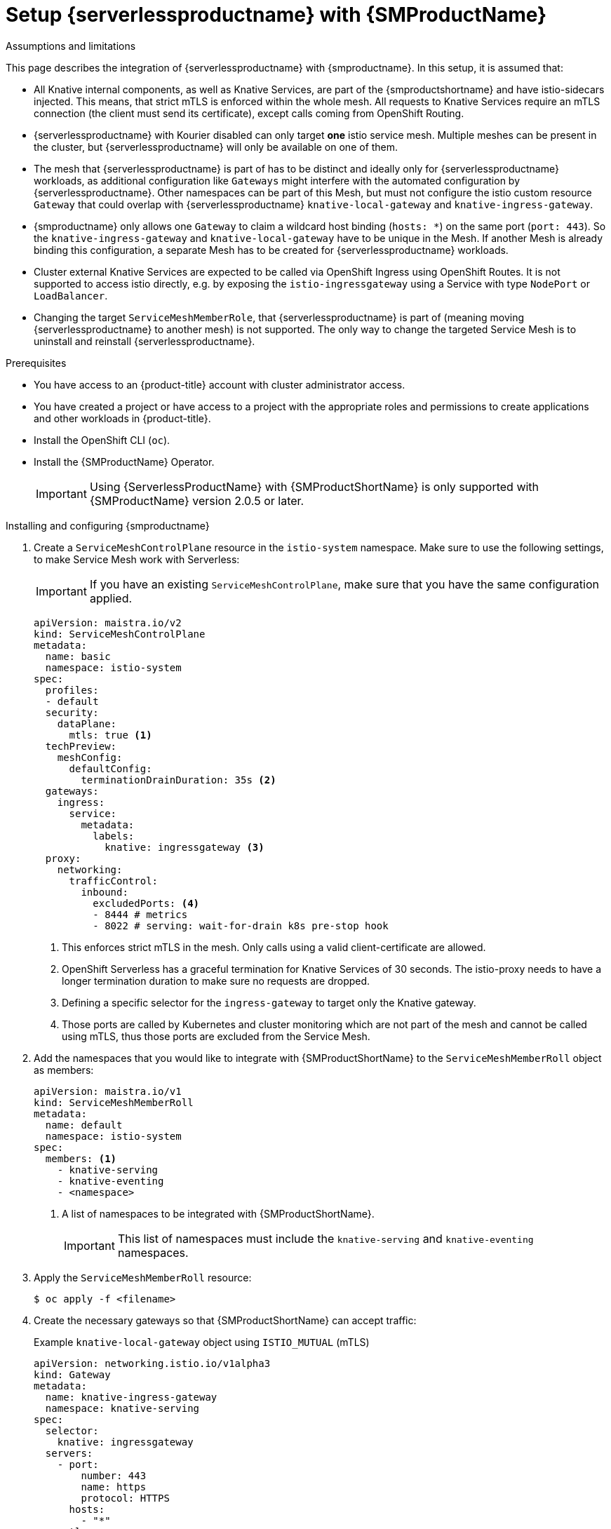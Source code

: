 = Setup {serverlessproductname} with {SMProductName}
:compat-mode!:
// Metadata:
:description: Setup {serverlessproductname} with {SMProductName}

// TODO

.Assumptions and limitations

This page describes the integration of {serverlessproductname} with {smproductname}. In this setup, it is assumed that:

* All Knative internal components, as well as Knative Services, are part of the {smproductshortname} and have istio-sidecars injected. This means, that strict mTLS is enforced within the whole mesh. All requests to Knative Services require an mTLS connection  (the client must send its certificate), except calls coming from OpenShift Routing.
* {serverlessproductname} with Kourier disabled can only target *one* istio service mesh. Multiple meshes can be present in the cluster, but {serverlessproductname} will only be available on one of them.
* The mesh that {serverlessproductname} is part of has to be distinct and ideally only for {serverlessproductname} workloads, as additional configuration like `Gateways` might interfere with the automated configuration by {serverlessproductname}. Other namespaces can be part of this Mesh, but must not configure the istio custom resource `Gateway` that could overlap with {serverlessproductname} `knative-local-gateway` and `knative-ingress-gateway`.
* {smproductname} only allows one `Gateway` to claim a wildcard host binding (`hosts: *`) on the same port (`port: 443`). So the `knative-ingress-gateway` and `knative-local-gateway` have to be unique in the Mesh. If another Mesh is already binding this configuration, a separate Mesh has to be created for {serverlessproductname} workloads.
* Cluster external Knative Services are expected to be called via OpenShift Ingress using OpenShift Routes. It is not supported to access istio directly, e.g. by exposing the `istio-ingressgateway` using a Service with type `NodePort` or `LoadBalancer`.
* Changing the target `ServiceMeshMemberRole`, that {serverlessproductname} is part of (meaning moving {serverlessproductname} to another mesh) is not supported. The only way to change the targeted Service Mesh is to uninstall and reinstall {serverlessproductname}.


.Prerequisites

* You have access to an {product-title} account with cluster administrator access.

* You have created a project or have access to a project with the appropriate roles and permissions to create applications and other workloads in {product-title}.

* Install the OpenShift CLI (`oc`).

* Install the {SMProductName} Operator.
+
[IMPORTANT]
====
Using {ServerlessProductName} with {SMProductShortName} is only supported with {SMProductName} version 2.0.5 or later.
====

.Installing and configuring {smproductname}

. Create a `ServiceMeshControlPlane` resource in the `istio-system` namespace. Make sure to use the following settings, to make Service Mesh work with Serverless:
+
[IMPORTANT]
====
If you have an existing `ServiceMeshControlPlane`, make sure that you have the same configuration applied.
====
+
[source,yaml]
----
apiVersion: maistra.io/v2
kind: ServiceMeshControlPlane
metadata:
  name: basic
  namespace: istio-system
spec:
  profiles:
  - default
  security:
    dataPlane:
      mtls: true <1>
  techPreview:
    meshConfig:
      defaultConfig:
        terminationDrainDuration: 35s <2>
  gateways:
    ingress:
      service:
        metadata:
          labels:
            knative: ingressgateway <3>
  proxy:
    networking:
      trafficControl:
        inbound:
          excludedPorts: <4>
          - 8444 # metrics
          - 8022 # serving: wait-for-drain k8s pre-stop hook
----
<1> This enforces strict mTLS in the mesh. Only calls using a valid client-certificate are allowed.
<2> OpenShift Serverless has a graceful termination for Knative Services of 30 seconds. The istio-proxy needs to have a longer termination duration to make sure no requests are dropped.
<3> Defining a specific selector for the `ingress-gateway` to target only the Knative gateway.
<4> Those ports are called by Kubernetes and cluster monitoring which are not part of the mesh and cannot be called using mTLS, thus those ports are excluded from the Service Mesh.


. Add the namespaces that you would like to integrate with {SMProductShortName} to the `ServiceMeshMemberRoll` object as members:
+
[source,yaml]
----
apiVersion: maistra.io/v1
kind: ServiceMeshMemberRoll
metadata:
  name: default
  namespace: istio-system
spec:
  members: <1>
    - knative-serving
    - knative-eventing
    - <namespace>
----
<1> A list of namespaces to be integrated with {SMProductShortName}.
+
[IMPORTANT]
====
This list of namespaces must include the `knative-serving` and `knative-eventing` namespaces.
====

. Apply the `ServiceMeshMemberRoll` resource:
+
[source,terminal]
----
$ oc apply -f <filename>
----

. Create the necessary gateways so that {SMProductShortName} can accept traffic:
+
.Example `knative-local-gateway` object using `ISTIO_MUTUAL` (mTLS)
[source,yaml]
----
apiVersion: networking.istio.io/v1alpha3
kind: Gateway
metadata:
  name: knative-ingress-gateway
  namespace: knative-serving
spec:
  selector:
    knative: ingressgateway
  servers:
    - port:
        number: 443
        name: https
        protocol: HTTPS
      hosts:
        - "*"
      tls:
        mode: SIMPLE
        credentialName: <wildcard_certs> <1>
---
apiVersion: networking.istio.io/v1alpha3
kind: Gateway
metadata:
 name: knative-local-gateway
 namespace: knative-serving
spec:
 selector:
   knative: ingressgateway
 servers:
   - port:
       number: 8081
       name: https
       protocol: HTTPS <2>
     tls:
       mode: ISTIO_MUTUAL <2>
     hosts:
       - "*"
---
apiVersion: v1
kind: Service
metadata:
 name: knative-local-gateway
 namespace: istio-system
 labels:
   experimental.istio.io/disable-gateway-port-translation: "true"
spec:
 type: ClusterIP
 selector:
   istio: ingressgateway
 ports:
   - name: http2
     port: 80
     targetPort: 8081
----
<1> Add the name of the secret that contains the wildcard certificate.
<2> The `knative-local-gateway` serves HTTPS traffic and expects all clients to send requests using mTLS. This means, that only traffic coming from withing {SMProductShortName} is possible. Workloads from outside the {smproductshortname} must use the external domain using the `istio-ingressgateway`.

. Apply the `Gateway` resources:
+
[source,terminal]
----
$ oc apply -f <filename>
----

.Installing and configuring {serverless}

. First, install the {serverless} Operator.

. Then, install Knative Serving by creating the following `KnativeServing` custom resource, which also enables the Istio integration:
+
[source,yaml]
----
apiVersion: operator.knative.dev/v1beta1
kind: KnativeServing
metadata:
  name: knative-serving
  namespace: knative-serving
spec:
  ingress:
    istio:
      enabled: true <1>
  deployments: <2>
  - name: activator
    annotations:
      "sidecar.istio.io/inject": "true"
      "sidecar.istio.io/rewriteAppHTTPProbers": "true"
  - name: autoscaler
    annotations:
      "sidecar.istio.io/inject": "true"
      "sidecar.istio.io/rewriteAppHTTPProbers": "true"
  config:
    istio: <3>
      gateway.knative-serving.knative-ingress-gateway: istio-ingressgateway.<your-istio-namespace>.svc.cluster.local
      local-gateway.knative-serving.knative-local-gateway: knative-local-gateway.<your-istio-namespace>.svc.cluster.local
----
<1> Enables Istio integration.
<2> Enables sidecar injection for Knative Serving data plane pods.
<3> Optional: if your istio is *NOT* running in `istio-system`, set those two flags with the correct namespace.

. Apply the `KnativeServing` resource:
+
[source,terminal]
----
$ oc apply -f <filename>
----

. Install Knative Eventing by creating the following `KnativeEventing` custom resource, which also enables the Istio integration:
+
[source,yaml]
----
apiVersion: operator.knative.dev/v1beta1
kind: KnativeEventing
metadata:
  name: knative-eventing
  namespace: knative-eventing
spec:
  config:
    features:
      istio: enabled <1>
  workloads: <2>
  - name: pingsource-mt-adapter
    annotations:
      "sidecar.istio.io/inject": "true"
      "sidecar.istio.io/rewriteAppHTTPProbers": "true"
  - name: imc-dispatcher
    annotations:
      "sidecar.istio.io/inject": "true"
      "sidecar.istio.io/rewriteAppHTTPProbers": "true"
  - name: mt-broker-ingress
    annotations:
      "sidecar.istio.io/inject": "true"
      "sidecar.istio.io/rewriteAppHTTPProbers": "true"
  - name: mt-broker-filter
    annotations:
      "sidecar.istio.io/inject": "true"
      "sidecar.istio.io/rewriteAppHTTPProbers": "true"
----
<1> Enables Eventing istio controller to create a `DestinationRule` for each InMemoryChannel or KafkaChannel service.
<2> Enables sidecar injection for Knative Eventing pods.

. Apply the `KnativeEventing` resource:
+
[source,terminal]
----
$ oc apply -f <filename>
----

. Install Knative Kafka by creating the following `KnativeKafka` custom resource, which also enables the Istio integration:
+
[source,yaml]
----
apiVersion: operator.serverless.openshift.io/v1alpha1
kind: KnativeKafka
metadata:
  name: knative-kafka
  namespace: knative-eventing
spec:
  channel:
    enabled: true
    bootstrapServers: <bootstrap_servers> <1>
  source:
    enabled: true
  broker:
    enabled: true
    defaultConfig:
      bootstrapServers: <bootstrap_servers> <1>
      numPartitions: <num_partitions>
      replicationFactor: <replication_factor>
    sink:
      enabled: true
  workloads: <2>
  - name: kafka-controller
    annotations:
      "sidecar.istio.io/inject": "true"
      "sidecar.istio.io/rewriteAppHTTPProbers": "true"
  - name: kafka-broker-receiver
    annotations:
      "sidecar.istio.io/inject": "true"
      "sidecar.istio.io/rewriteAppHTTPProbers": "true"
  - name: kafka-broker-dispatcher
    annotations:
      "sidecar.istio.io/inject": "true"
      "sidecar.istio.io/rewriteAppHTTPProbers": "true"
  - name: kafka-channel-receiver
    annotations:
      "sidecar.istio.io/inject": "true"
      "sidecar.istio.io/rewriteAppHTTPProbers": "true"
  - name: kafka-channel-dispatcher
    annotations:
      "sidecar.istio.io/inject": "true"
      "sidecar.istio.io/rewriteAppHTTPProbers": "true"
  - name: kafka-source-dispatcher
    annotations:
      "sidecar.istio.io/inject": "true"
      "sidecar.istio.io/rewriteAppHTTPProbers": "true"
  - name: kafka-sink-receiver
    annotations:
      "sidecar.istio.io/inject": "true"
      "sidecar.istio.io/rewriteAppHTTPProbers": "true"
----
<1> The Apache Kafka cluster URL, for example: `my-cluster-kafka-bootstrap.kafka:9092`.
<2> Enables sidecar injection for Knative Kafka pods.

. Apply the `KnativeKafka` resource:
+
[source,terminal]
----
$ oc apply -f <filename>
----

. Install `ServiceEntry` to make {SMProductName} aware of the communication between `KnativeKafka` components and an Apache Kafka cluster:
+
[source,yaml]
----
apiVersion: networking.istio.io/v1alpha3
kind: ServiceEntry
metadata:
  name: kafka-cluster
  namespace: knative-eventing
spec:
  hosts: <1>
    - <bootstrap_servers_without_port>
  exportTo:
    - "."
  ports: <2>
    - number: 9092
      name: tcp-plain
      protocol: TCP
    - number: 9093
      name: tcp-tls
      protocol: TCP
    - number: 9094
      name: tcp-sasl-tls
      protocol: TCP
    - number: 9095
      name: tcp-sasl-tls
      protocol: TCP
    - number: 9096
      name: tcp-tls
      protocol: TCP
  location: MESH_EXTERNAL
  resolution: NONE
----
<1> The list of Apache Kafka cluster hosts, for example: `my-cluster-kafka-bootstrap.kafka`.
<2> Apache Kafka cluster listeners ports.

+
[NOTE]
====
The listed ports in `spec.ports` are example TPC ports and depend on how the Apache Kafka cluster is configured.
====

. Apply the `ServiceEntry` resource:
+
[source,terminal]
----
$ oc apply -f <filename>
----

.Verification

. Create a Knative Service that has sidecar injection enabled and uses a pass-through route:
+
[source,yaml]
----
apiVersion: serving.knative.dev/v1
kind: Service
metadata:
  name: <service_name>
  namespace: <namespace> <1>
  annotations:
    serving.knative.openshift.io/enablePassthrough: "true" <2>
spec:
  template:
    metadata:
      annotations:
        sidecar.istio.io/inject: "true" <3>
        sidecar.istio.io/rewriteAppHTTPProbers: "true"
    spec:
      containers:
      - image: <image_url>
----
<1> A namespace that is part of the Service Mesh member roll.
<2> Instructs Knative Serving to generate an {product-title} pass-through enabled route, so that the certificates you have generated are served through the ingress gateway directly.
<3> Injects {SMProductShortName} sidecars into the Knative service pods.
+
[IMPORTANT]
====
Please note, that you have to always add the annotation from the example above to all your Knative `Service` to make them work with {SMPRODUCTSHORTNAME}.
====

. Apply the `Service` resource:
+
[source,terminal]
----
$ oc apply -f <filename>
----

. Access your serverless application by using a secure connection that is now trusted by the CA:
+
[source,terminal]
----
$ curl --cacert root.crt <service_url>
----
+
.Example command
[source,terminal]
----
$ curl --cacert root.crt https://hello-default.apps.openshift.example.com
----
+
.Example output
[source,terminal]
----
Hello Openshift!
----
